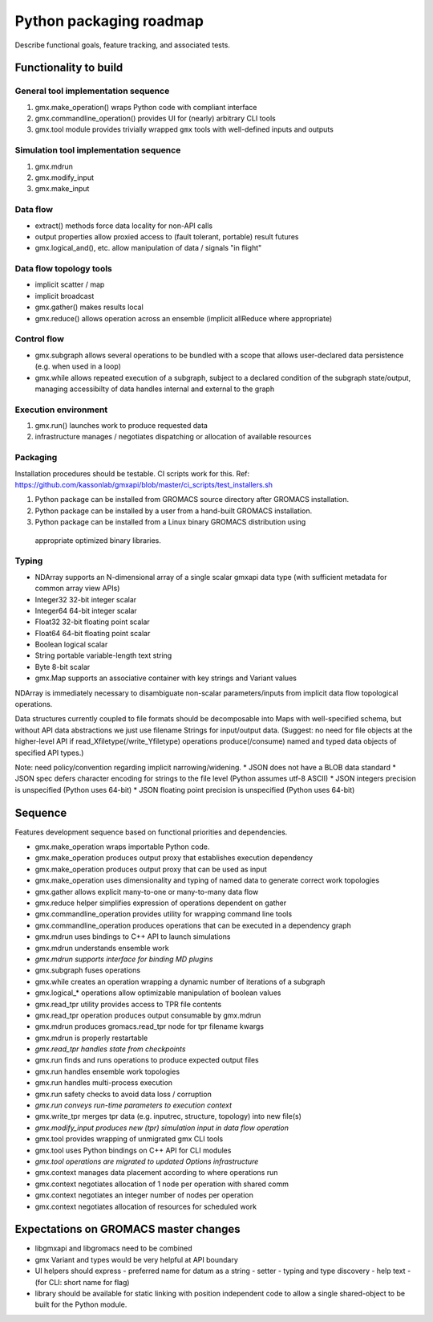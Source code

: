 ========================
Python packaging roadmap
========================

Describe functional goals, feature tracking, and associated tests.

Functionality to build
======================

General tool implementation sequence
------------------------------------

1. gmx.make_operation() wraps Python code with compliant interface
2. gmx.commandline_operation() provides UI for (nearly) arbitrary CLI tools
3. gmx.tool module provides trivially wrapped ``gmx`` tools with well-defined inputs and outputs

Simulation tool implementation sequence
---------------------------------------

1. gmx.mdrun
2. gmx.modify_input
3. gmx.make_input

Data flow
---------

* extract() methods force data locality for non-API calls
* output properties allow proxied access to (fault tolerant, portable) result futures
* gmx.logical_and(), etc. allow manipulation of data / signals "in flight"

Data flow topology tools
------------------------

* implicit scatter / map
* implicit broadcast
* gmx.gather() makes results local
* gmx.reduce() allows operation across an ensemble (implicit allReduce where appropriate)

Control flow
------------

* gmx.subgraph allows several operations to be bundled with a scope that allows
  user-declared data persistence (e.g. when used in a loop)
* gmx.while allows repeated execution of a subgraph, subject to a declared
  condition of the subgraph state/output, managing accessibilty of data handles
  internal and external to the graph

Execution environment
---------------------

1. gmx.run() launches work to produce requested data
2. infrastructure manages / negotiates dispatching or allocation of available resources

Packaging
---------

Installation procedures should be testable. CI scripts work for this.
Ref: https://github.com/kassonlab/gmxapi/blob/master/ci_scripts/test_installers.sh

1. Python package can be installed from GROMACS source directory after GROMACS installation.
2. Python package can be installed by a user from a hand-built GROMACS installation.
3. Python package can be installed from a Linux binary GROMACS distribution using
  appropriate optimized binary libraries.

Typing
------

* NDArray supports an N-dimensional array of a single scalar gmxapi data type
  (with sufficient metadata for common array view APIs)
* Integer32 32-bit integer scalar
* Integer64 64-bit integer scalar
* Float32 32-bit floating point scalar
* Float64 64-bit floating point scalar
* Boolean logical scalar
* String portable variable-length text string
* Byte 8-bit scalar
* gmx.Map supports an associative container with key strings and Variant values

NDArray is immediately necessary to disambiguate non-scalar parameters/inputs from
implicit data flow topological operations.

Data structures currently coupled to file formats should be decomposable into
Maps with well-specified schema, but without API data abstractions we just use
filename Strings for input/output data. (Suggest: no need for file objects at
the higher-level API if read_Xfiletype(/write_Yfiletype) operations
produce(/consume) named and typed data objects of specified API types.)

Note: need policy/convention regarding implicit narrowing/widening.
* JSON does not have a BLOB data standard
* JSON spec defers character encoding for strings to the file level (Python assumes utf-8 ASCII)
* JSON integers precision is unspecified (Python uses 64-bit)
* JSON floating point precision is unspecified (Python uses 64-bit)

Sequence
========

Features development sequence based on functional priorities and dependencies.

* gmx.make_operation wraps importable Python code.
* gmx.make_operation produces output proxy that establishes execution dependency
* gmx.make_operation produces output proxy that can be used as input
* gmx.make_operation uses dimensionality and typing of named data to generate correct work topologies
* gmx.gather allows explicit many-to-one or many-to-many data flow
* gmx.reduce helper simplifies expression of operations dependent on gather
* gmx.commandline_operation provides utility for wrapping command line tools
* gmx.commandline_operation produces operations that can be executed in a dependency graph
* gmx.mdrun uses bindings to C++ API to launch simulations
* gmx.mdrun understands ensemble work
* *gmx.mdrun supports interface for binding MD plugins*
* gmx.subgraph fuses operations
* gmx.while creates an operation wrapping a dynamic number of iterations of a subgraph
* gmx.logical_* operations allow optimizable manipulation of boolean values
* gmx.read_tpr utility provides access to TPR file contents
* gmx.read_tpr operation produces output consumable by gmx.mdrun
* gmx.mdrun produces gromacs.read_tpr node for tpr filename kwargs
* gmx.mdrun is properly restartable
* *gmx.read_tpr handles state from checkpoints*
* gmx.run finds and runs operations to produce expected output files
* gmx.run handles ensemble work topologies
* gmx.run handles multi-process execution
* gmx.run safety checks to avoid data loss / corruption
* *gmx.run conveys run-time parameters to execution context*
* gmx.write_tpr merges tpr data (e.g. inputrec, structure, topology) into new file(s)
* *gmx.modify_input produces new (tpr) simulation input in data flow operation*
* gmx.tool provides wrapping of unmigrated gmx CLI tools
* gmx.tool uses Python bindings on C++ API for CLI modules
* *gmx.tool operations are migrated to updated Options infrastructure*
* gmx.context manages data placement according to where operations run
* gmx.context negotiates allocation of 1 node per operation with shared comm
* gmx.context negotiates an integer number of nodes per operation
* gmx.context negotiates allocation of resources for scheduled work

Expectations on GROMACS master changes
======================================

* libgmxapi and libgromacs need to be combined
* gmx Variant and types would be very helpful at API boundary
* UI helpers should express
  - preferred name for datum as a string
  - setter
  - typing and type discovery
  - help text
  - (for CLI: short name for flag)
* library should be available for static linking with position independent code
  to allow a single shared-object to be built for the Python module.
